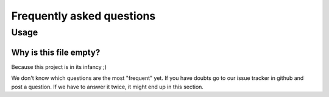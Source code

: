==========================
Frequently asked questions
==========================

Usage
=====

Why is this file empty?
-----------------------

Because this project is in its infancy ;)

We don't know which questions are the most "frequent" yet. If you have doubts
go to our issue tracker in github and post a question. If we have to
answer it twice, it might end up in this section.
